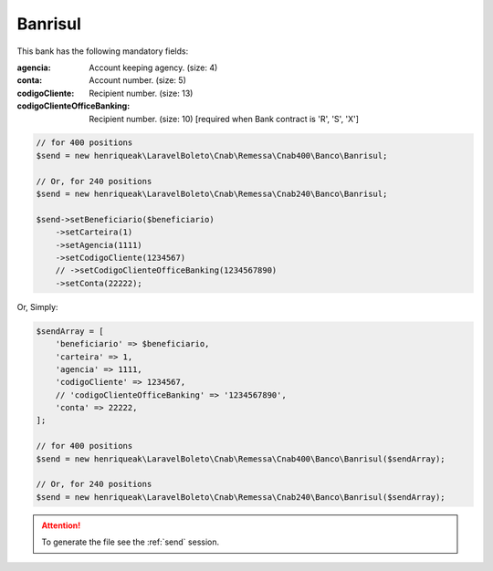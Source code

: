 Banrisul
========

This bank has the following mandatory fields:

:agencia: Account keeping agency. (size: 4)
:conta: Account number. (size: 5)
:codigoCliente: Recipient number. (size: 13)
:codigoClienteOfficeBanking: Recipient number. (size: 10) [required when Bank contract is 'R', 'S', 'X']

.. code-block:: php

    // for 400 positions
    $send = new henriqueak\LaravelBoleto\Cnab\Remessa\Cnab400\Banco\Banrisul;

    // Or, for 240 positions
    $send = new henriqueak\LaravelBoleto\Cnab\Remessa\Cnab240\Banco\Banrisul;

    $send->setBeneficiario($beneficiario)
        ->setCarteira(1)
        ->setAgencia(1111)
        ->setCodigoCliente(1234567)
        // ->setCodigoClienteOfficeBanking(1234567890)
        ->setConta(22222);

Or, Simply:

.. code-block:: php

    $sendArray = [
        'beneficiario' => $beneficiario,
        'carteira' => 1,
        'agencia' => 1111,
        'codigoCliente' => 1234567,
        // 'codigoClienteOfficeBanking' => '1234567890',
        'conta' => 22222,
    ];

    // for 400 positions
    $send = new henriqueak\LaravelBoleto\Cnab\Remessa\Cnab400\Banco\Banrisul($sendArray);

    // Or, for 240 positions
    $send = new henriqueak\LaravelBoleto\Cnab\Remessa\Cnab240\Banco\Banrisul($sendArray);

.. ATTENTION::
    To generate the file see the :ref:`send` session.
